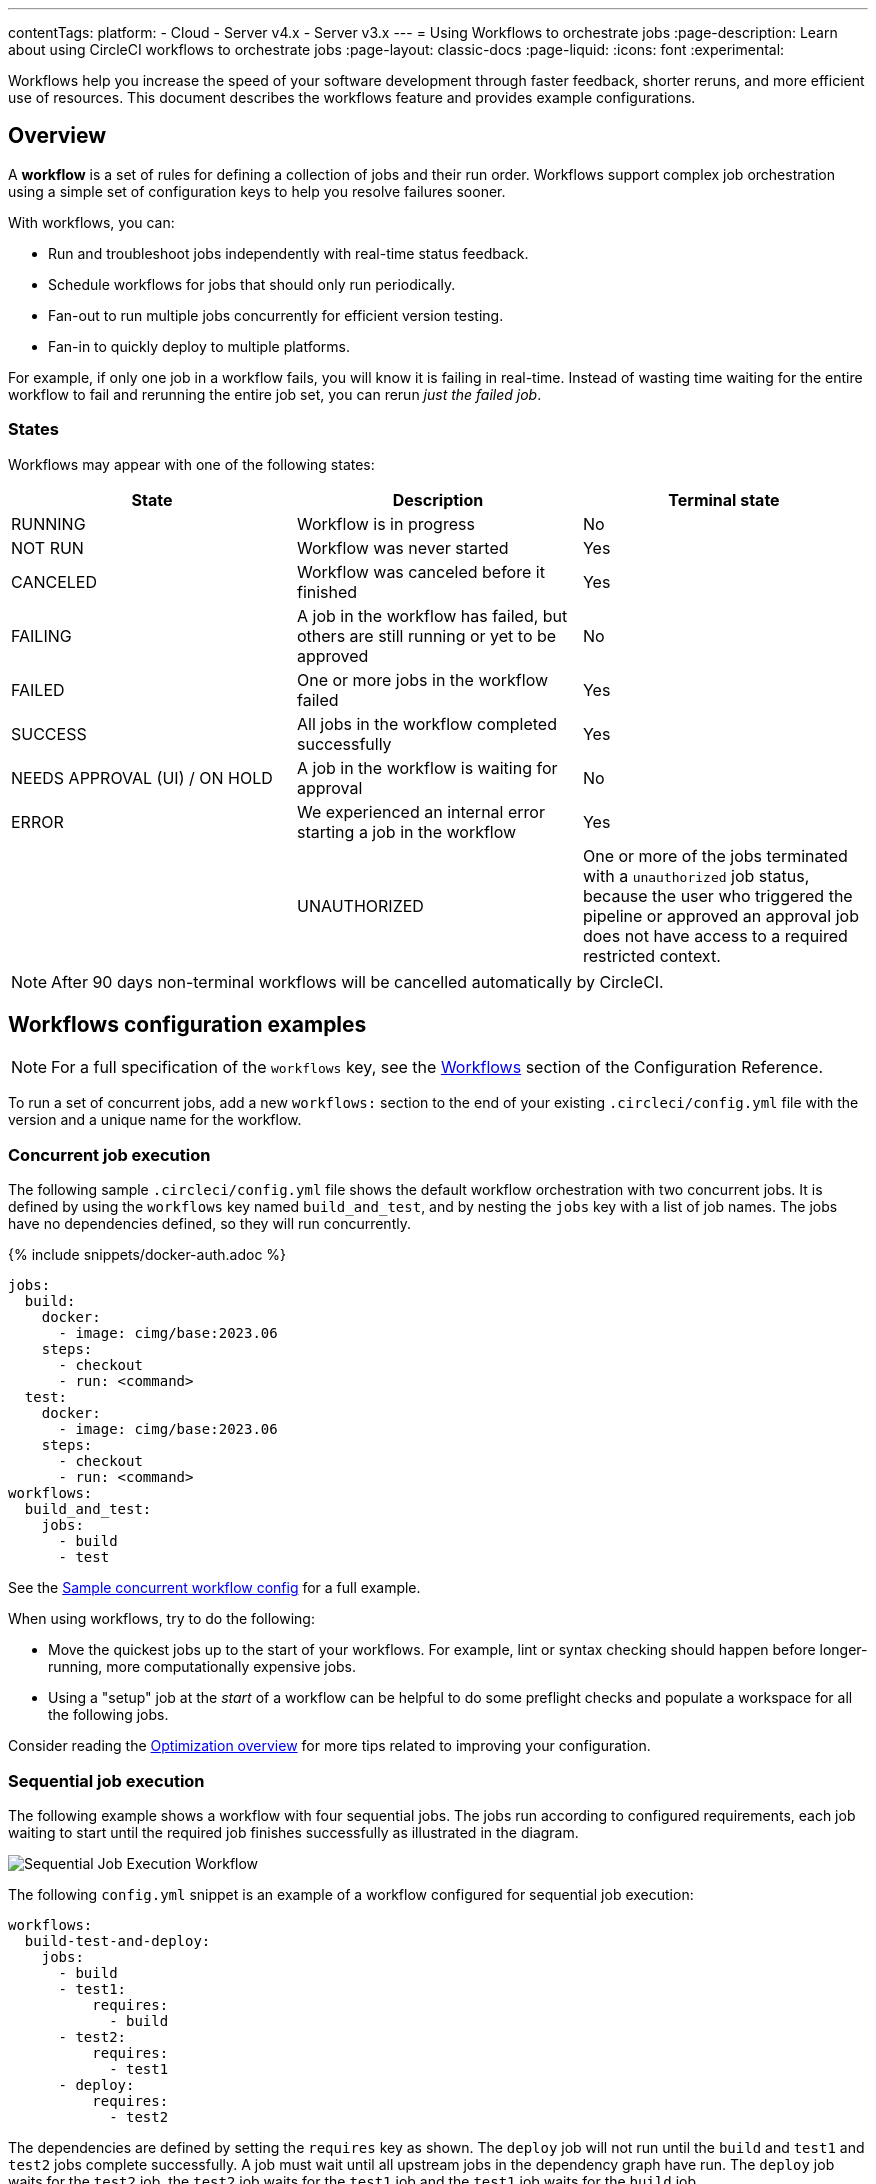 ---
contentTags:
  platform:
  - Cloud
  - Server v4.x
  - Server v3.x
---
= Using Workflows to orchestrate jobs
:page-description: Learn about using CircleCI workflows to orchestrate jobs
:page-layout: classic-docs
:page-liquid:
:icons: font
:experimental:

Workflows help you increase the speed of your software development through faster feedback, shorter reruns, and more efficient use of resources. This document describes the workflows feature and provides example configurations.

[#overview]
== Overview

A *workflow* is a set of rules for defining a collection of jobs and their run order. Workflows support complex job orchestration using a simple set of configuration keys to help you resolve failures sooner.

With workflows, you can:

* Run and troubleshoot jobs independently with real-time status feedback.
* Schedule workflows for jobs that should only run periodically.
* Fan-out to run multiple jobs concurrently for efficient version testing.
* Fan-in to quickly deploy to multiple platforms.

For example, if only one job in a workflow fails, you will know it is failing in real-time. Instead of wasting time waiting for the entire workflow to fail and rerunning the entire job set, you can rerun _just the failed job_.

[#states]
=== States

Workflows may appear with one of the following states:

[.table.table-striped]
[cols=3*, options="header", stripes=even]
|===
| State | Description | Terminal state

| RUNNING
| Workflow is in progress
| No

| NOT RUN
| Workflow was never started
| Yes

| CANCELED
| Workflow was canceled before it finished
| Yes

| FAILING
| A job in the workflow has failed, but others are still running or yet to be approved
| No

| FAILED
| One or more jobs in the workflow failed
| Yes

| SUCCESS
| All jobs in the workflow completed successfully
| Yes

| NEEDS APPROVAL (UI) / ON HOLD
| A job in the workflow is waiting for approval
| No

| ERROR
| We experienced an internal error starting a job in the workflow
| Yes

|
| UNAUTHORIZED
| One or more of the jobs terminated with a `unauthorized` job status, because the user who triggered the pipeline or approved an approval job does not have access to a required restricted context.
| Yes
|===

NOTE: After 90 days non-terminal workflows will be cancelled automatically by CircleCI.

[#workflows-configuration-examples]
== Workflows configuration examples

NOTE: For a full specification of the `workflows` key, see the xref:configuration-reference#workflows[Workflows] section of the Configuration Reference.

To run a set of concurrent jobs, add a new `workflows:` section to the end of your existing `.circleci/config.yml` file with the version and a unique name for the workflow.

[#concurrent-job-execution]
=== Concurrent job execution

The following sample `.circleci/config.yml` file shows the default workflow orchestration with two concurrent jobs. It is defined by using the `workflows` key named `build_and_test`, and by nesting the `jobs` key with a list of job names. The jobs have no dependencies defined, so they will run concurrently.

{% include snippets/docker-auth.adoc %}

[source,yaml]
----
jobs:
  build:
    docker:
      - image: cimg/base:2023.06
    steps:
      - checkout
      - run: <command>
  test:
    docker:
      - image: cimg/base:2023.06
    steps:
      - checkout
      - run: <command>
workflows:
  build_and_test:
    jobs:
      - build
      - test
----

See the link:https://github.com/CircleCI-Public/circleci-demo-workflows/blob/parallel-jobs/.circleci/config.yml[Sample concurrent workflow config] for a full example.

When using workflows, try to do the following:

* Move the quickest jobs up to the start of your workflows. For example, lint or syntax checking should happen before longer-running, more computationally expensive jobs.
* Using a "setup" job at the _start_ of a workflow can be helpful to do some preflight checks and populate a workspace for all the following jobs.

Consider reading the xref:optimizations#[Optimization overview] for more tips related to improving your configuration.

[#sequential-job-execution]
=== Sequential job execution

The following example shows a workflow with four sequential jobs. The jobs run according to configured requirements, each job waiting to start until the required job finishes successfully as illustrated in the diagram.

image::/docs/assets/img/docs/sequential_workflow.png[Sequential Job Execution Workflow]

The following `config.yml` snippet is an example of a workflow configured for sequential job execution:

[source,yaml]
----
workflows:
  build-test-and-deploy:
    jobs:
      - build
      - test1:
          requires:
            - build
      - test2:
          requires:
            - test1
      - deploy:
          requires:
            - test2
----

The dependencies are defined by setting the `requires` key as shown. The `deploy` job will not run until the `build` and `test1` and `test2` jobs complete successfully. A job must wait until all upstream jobs in the dependency graph have run. The `deploy` job waits for the `test2` job, the `test2` job waits for the `test1` job and the `test1` job waits for the `build` job.

See the link:https://github.com/CircleCI-Public/circleci-demo-workflows/blob/sequential-branch-filter/.circleci/config.yml[Sample Sequential Workflow config] for a full example.

[#fan-outfan-in-workflow]
=== Fan-out/fan-in workflow

The illustrated example workflow runs a common build job, then fans-out to run a set of acceptance test jobs concurrently, and finally fans-in to run a common deploy job.

image::/docs/assets/img/docs/fan-out-in.png[Fan-out and Fan-in Workflow]

The following `config.yml` snippet is an example of a workflow configured for fan-out/fan-in job execution:

[source,yaml]
----
workflows:
  build_accept_deploy:
    jobs:
      - build
      - acceptance_test_1:
          requires:
            - build
      - acceptance_test_2:
          requires:
            - build
      - acceptance_test_3:
          requires:
            - build
      - acceptance_test_4:
          requires:
            - build
      - deploy:
          requires:
            - acceptance_test_1
            - acceptance_test_2
            - acceptance_test_3
            - acceptance_test_4
----

In this example, as soon as the `build` job finishes successfully, all four acceptance test jobs start. The `deploy` job must wait for all four acceptance test jobs to complete successfully before it starts.

See the link:https://github.com/CircleCI-Public/circleci-demo-workflows/tree/fan-in-fan-out[Sample Fan-in/Fan-out Workflow config] for a full example.

[#holding-a-workflow-for-a-manual-approval]
== Hold a workflow for a manual approval

Configure a workflow to wait for manual approval before continuing using an `approval` job. Anyone who has push access to the repository can use the *Approve* button in the CircleCI web app to continue the workflow.

To set up a manual approval workflow, add a job to the `jobs` list of your workflow with `type: approval`. For example:

[source,yaml]
----
# ...
# << your config for the build, test1, test2, and deploy jobs >>
# ...

workflows:
  build-test-and-approval-deploy:
    jobs:
      - build  # your custom job from your config, that builds your code
      - test1: # your custom job; runs test suite 1
          requires: # test1 will not run until the `build` job is completed.
            - build
      - test2: # another custom job; runs test suite 2,
          requires: # test2 is dependent on the success of job `test1`
            - test1
      - hold: # <<< A job that will require manual approval in the CircleCI web application.
          type: approval # This key-value pair will set your workflow to a status of "Needs Approval"
          requires: # We only run the "hold" job when test2 has succeeded
           - test2
      # On approval of the `hold` job, any successive job that requires the `hold` job will run.
      # In this case, a user is manually triggering the deploy job.
      - deploy:
          requires:
            - hold
----

The outcome of the above example is that the `deploy` job will not run until
you navigate the `hold` job in the *Workflows* page of the CircleCI app and then
select *Approve*. In this example, the purpose of the `hold` job is to wait for
approval to begin deployment. A job can be approved for up to 90 days after
being issued.

Some things to keep in mind when using manual approval in a workflow:

* `approval` is a special job type that is *only* available to jobs under the `workflow` key
* The `hold` job must be a unique name not used by any other job. That is, your custom configured jobs, such as `build` or `test1` in the example above wouldn't be given a `type: approval` key.
* The name of the job to hold is arbitrary - it could be `wait` or `pause`, for example, as long as the job has a `type: approval` key.
* All jobs that are to run after a manually approved job _must_ `require` the name of the approval job. Refer to the `deploy` job in the above example.
* Jobs run in the order defined until the workflow processes a job with the `type: approval` key followed by a job on which it depends.
* Jobs downstream of an approval job can be restricted by adding a link:/docs/contexts/#approve-jobs-that-use-restricted-contexts[restricted context] to those downstream jobs.

The following screenshot demonstrates a workflow the needs approval, the approval popup, and the resulting workflow map once approved.

image::/docs/assets/img/docs/approval-workflow-map.png[A three section image showing workflow map with "Needs approval" job, the approval popup, and the resulting workflow map]

By selecting on the approval job's name (`hold`, in the screenshot above), an approval dialog box appears requesting that you approve the approval job. You can also choose to close the popup without approving.

After approving, the rest of the workflow runs as configured.

[#scheduling-a-workflow]
== Scheduling a workflow

NOTE: *The deprecation of the scheduled workflows feature has been postponed*. Since the deprecation announcement went live, your feedback and feature requests have been monitored and it is clear there is more work to do in order to improve the existing scheduled pipelines experience, and also make migration easier for all. Updates on a new deprecation timeline will be announced here and on link:https://discuss.circleci.com/[CircleCI Discuss].

Running a workflow for every commit for every branch can be inefficient and expensive. Instead, you can schedule a workflow to run at a certain time for specific branches. This will disable commits from triggering jobs on those branches.

Consider running workflows that are resource-intensive or that generate reports on a schedule rather than on every commit by adding a `triggers` key to the configuration. The `triggers` key is *only* added under your `workflows` key. This feature enables you to schedule a workflow run by using `cron` syntax to represent Coordinated Universal Time (UTC) for specified branches.

If you do not configure any workflows in your `.circleci/config.yml`, an implicit workflow is used. If you declare a workflow to run a scheduled build, the implicit workflow is no longer run. You must add your workflow to your `config.yml` in order for CircleCI to also build on every commit.

NOTE: When you schedule a workflow, the workflow will be counted as an individual user seat.

[#nightly-example]
=== Nightly example

By default, a workflow is triggered on every `git push`. To trigger a workflow on a schedule, add the `triggers` key to the workflow and specify a `schedule`.

In the example below, the `nightly` workflow is configured to run every day at 12:00am UTC. The `cron` key is specified using POSIX `crontab` syntax, see the link:https://www.unix.com/man-page/POSIX/1posix/crontab/[crontab man page] for `cron` syntax basics. The workflow will be run on the `main` and `beta` branches.

NOTE: Scheduled workflows may be delayed by up to 15 minutes. This is done to maintain reliability during busy times such as 12:00am UTC. Do not assume that scheduled workflows are started with to-the-minute accuracy.

[source,yaml]
----
workflows:
  commit:
    jobs:
      - test
      - deploy
  nightly:
    triggers:
      - schedule:
          cron: "0 0 * * *"
          filters:
            branches:
              only:
                - main
                - beta
    jobs:
      - coverage
----

In the above example, the `commit` workflow has no `triggers` key and will run on every `git push`. The `nightly` workflow has a `triggers` key and will run on the specified `schedule`.

[#specifying-a-valid-schedule]
=== Specifying a valid schedule

A valid `schedule` requires a `cron` key and a `filters` key.

The value of the `cron` key must be a link:https://crontab.guru/[valid crontab entry].

The following are *not* supported:

* Cron step syntax (for example, `*/1`, `*/20`).
* Range elements within comma-separated lists of elements.
* Range elements for days (for example, `Tue-Sat`).

Use comma-separated digits instead.

Example *invalid* cron range syntax:

[source,yaml]
----
    triggers:
      - schedule:
          cron: "5 4 * * 1,3-5,6" # < the range separator with `-` is invalid
----

Example *valid* cron range syntax:

[,yaml]
----
    triggers:
      - schedule:
          cron: "5 4 * * 1,3,4,5,6"
----

The value of the `filters` key must be a map that defines rules for execution on specific branches.

For more details, see the `branches` section of the link:/docs/configuration-reference/#branches-1[Configuring CircleCI] document.

For a full configuration example, see the link:https://github.com/CircleCI-Public/circleci-demo-workflows/blob/try-schedule-workflow/.circleci/config.yml[Sample Scheduled Workflows configuration].

[#using-contexts-and-filtering-in-your-workflows]
== Using contexts and filtering in your workflows

The following sections provide example for using Contexts and filters to manage job execution.

[#using-job-contexts-to-share-environment-variables]
=== Using job contexts to share environment variables

The following example shows a workflow with four sequential jobs that use a context to share environment variables. See the xref:contexts#[Contexts] document for detailed instructions on this setting in the application.

The following `config.yml` snippet is an example of a sequential job workflow configured to use the resources defined in the `org-global` context:

[source,yaml]
----
workflows:
  build-test-and-deploy:
    jobs:
      - build
      - test1:
          requires:
            - build
          context: org-global
      - test2:
          requires:
            - test1
          context: org-global
      - deploy:
          requires:
            - test2
----

The environment variables are defined by setting the `context` key as shown to the default name `org-global`. The `test1` and `test2` jobs in this workflows example will use the same shared environment variables when initiated by a user who is part of the organization. By default, all projects in an organization have access to contexts set for that organization.

[#branch-level-job-execution]
=== Branch-level job execution

The following example shows a workflow configured with jobs on three branches: Develop, Stage, and Pre-Prod. Workflows will ignore `branches` keys nested under `jobs` configuration, so if you use job-level branching and later add workflows, you must remove the branching at the job level and instead declare it in the workflows section of your `.circleci/config.yml`, as follows:

image::/docs/assets/img/docs/branch_level.png[Branch-Level Job Execution]

The following `.circleci/config.yml` snippet is an example of a workflow configured for branch-level job execution:

[source,yaml]
----
workflows:
  dev_stage_pre-prod:
    jobs:
      - test_dev:
          filters:  # using regex filters requires the entire branch to match
            branches:
              only:  # only branches matching the below regex filters will run
                - dev
                - /user-.*/
      - test_stage:
          filters:
            branches:
              only: stage
      - test_pre-prod:
          filters:
            branches:
              only: /pre-prod(?:-.+)?$/
----

For more information on regular expressions, see the <<using-regular-expressions-to-filter-tags-and-branches,Using Regular Expressions to Filter Tags And Branches>> section below.

For a full example of workflows, see the link:https://github.com/CircleCI-Public/circleci-demo-workflows/blob/sequential-branch-filter/.circleci/config.yml[configuration file] for the Sample Sequential Workflow With Branching project.

[#executing-workflows-for-a-git-tag]
=== Executing workflows for a git tag

CircleCI does not run workflows for tags unless you explicitly specify tag filters. Additionally, if a job requires any other jobs (directly or indirectly), you must <<using-regular-expressions-to-filter-tags-and-branches,use regular expressions>>
to specify tag filters for those jobs. Both lightweight and annotated tags are supported.

In the example below, two workflows are defined:

* `untagged-build` runs the `build` job for all branches.
* `tagged-build` runs `build` for all branches *and* all tags starting with `v`.

[source,yaml]
----
workflows:
  untagged-build:
    jobs:
      - build
  tagged-build:
    jobs:
      - build:
          filters:
            tags:
              only: /^v.*/
----

In the example below, two jobs are defined within the `build-n-deploy` workflow:

* The `build` job runs for all branches and all tags.
* The `deploy` job runs for no branches and only for tags starting with 'v'.

[source,yaml]
----
workflows:
  build-n-deploy:
    jobs:
      - build:
          filters:  # required since `deploy` has tag filters AND requires `build`
            tags:
              only: /.*/
      - deploy:
          requires:
            - build
          filters:
            tags:
              only: /^v.*/
            branches:
              ignore: /.*/
----

In the example below, three jobs are defined with the `build-test-deploy` workflow:

* The `build` job runs for all branches and only tags starting with 'config-test'.
* The `test` job runs for all branches and only tags starting with 'config-test'.
* The `deploy` job runs for no branches and only tags starting with 'config-test'.

[source,yaml]
----
workflows:
  build-test-deploy:
    jobs:
      - build:
          filters:  # required since `test` has tag filters AND requires `build`
            tags:
              only: /^config-test.*/
      - test:
          requires:
            - build
          filters:  # required since `deploy` has tag filters AND requires `test`
            tags:
              only: /^config-test.*/
      - deploy:
          requires:
            - test
          filters:
            tags:
              only: /^config-test.*/
            branches:
              ignore: /.*/
----

In the example below, two jobs are defined (`test` and `deploy`) and three workflows utilize those jobs:

* The `build` workflow runs for all branches except `main` and is not run on tags.
* The `staging` workflow will only run on the `main` branch and is not run on tags.
* The `production` workflow runs for no branches and only for tags starting with `v.`.

[source,yaml]
----
workflows:
  build: # This workflow will run on all branches except 'main' and will not run on tags
    jobs:
      - test:
          filters:
            branches:
              ignore: main
  staging: # This workflow will only run on 'main' and will not run on tags
    jobs:
      - test:
          filters: &filters-staging # this yaml anchor is setting these values to "filters-staging"
            branches:
              only: main
            tags:
              ignore: /.*/
      - deploy:
          requires:
            - test
          filters:
            <<: *filters-staging # this is calling the previously set yaml anchor
  production: # This workflow will only run on tags (specifically starting with 'v.') and will not run on branches
    jobs:
      - test:
          filters: &filters-production # this yaml anchor is setting these values to "filters-production"
            branches:
              ignore: /.*/
            tags:
              only: /^v.*/
      - deploy:
          requires:
            - test
          filters:
            <<: *filters-production # this is calling the previously set yaml anchor
----

NOTE: Webhook payloads are capped at 25 MB and for some events a maximum of 3 tags. If you push several tags at once, CircleCI may not receive all of them.

[#using-regular-expressions-to-filter-tags-and-branches]
=== Using regular expressions to filter tags and branches

CircleCI branch and tag filters support the Java variant of regex pattern matching. When writing filters, CircleCI matches exact regular expressions.

For example, `+only: /^config-test/+` only matches the `config-test` tag. To match all tags starting with `config-test`, use `+only: /^config-test.*/+` instead.

Using tags for semantic versioning is a common use case. To match patch versions 3-7 of a 2.1 release, you could write `+/^version-2\.1\.[3-7]/+`.

For full details on pattern-matching rules, see the link:https://docs.oracle.com/javase/7/docs/api/java/util/regex/Pattern.html[`java.util.regex` documentation].

[#using-workspaces-to-share-data-between-jobs]
== Using workspaces to share data between jobs

Each workflow has an associated workspace which can be used to transfer files to downstream jobs as the workflow progresses. For further information on workspaces and their configuration see the xref:workspaces#[Using Workspaces to Share Data Between Jobs] doc.

[#rerunning-a-workflows-failed-jobs]
== Rerunning a workflow's failed jobs

When you use workflows, you increase your ability to rapidly respond to failures. To rerun only a workflow's *failed* jobs, navigate to the *Pipelines* page in the app, select a workflow to see the status of each job, then select the *Rerun* button to see the option to *Rerun from failed*.

image::/docs/assets/img/docs/rerun-from-failed.png[CircleCI Workflows Page]

NOTE: If you rerun a workflow that contains a job which was previously re-run with SSH, the new workflow will be run with SSH enabled for that job, even after SSH capability has been disabled at the project level.

[#troubleshooting]
== Troubleshooting

This section describes common problems and solutions for workflows.

[#workflow-and-subsequent-jobs-do-not-trigger]
=== Workflow and subsequent jobs do not trigger

If you do not see your workflows triggering, a common cause is a configuration error
preventing the workflow from starting. As a result, the workflow does not start
any jobs. Navigate to your project's pipelines and select your workflow
to discern what might be failing.

[#rerunning-workflows-fails]
=== Rerunning workflows fails

In some cases, a failure may happen before the workflow runs (during pipeline processing). Re-running the workflow will fail even though it was succeeding before the outage. To work around this, push a change to the project's repository. This will re-run pipeline processing first, and then run the workflow.

NOTE: You cannot re-run jobs and workflows that are 90 days or older.

[#workflows-waiting-for-status-in-github]
=== Workflows waiting for status in GitHub

If you have implemented Workflows on a branch in your GitHub repository, but the status check never completes, there may be status settings in GitHub that you need to deselect. For example, if you choose to protect your branches, you may need to deselect the `ci/circleci` status key as this check refers to the default CircleCI 1.0 check, as follows:

image::/docs/assets/img/docs/github_branches_status.png[Uncheck GitHub Status Keys]

Having the `ci/circleci` checkbox enabled will prevent the status from showing as completed in GitHub when using a workflow because CircleCI posts statuses to GitHub with a key that includes the job by name.

Go to menu:Settings[Branches] in GitHub and use the btn:[Edit] option on the protected branch to deselect the settings, for example: `\https://github.com/your-org/project/settings/branches`.

[#see-also]
== See also

* For frequently asked questions and answers about workflows, see the xref:faq#workflows[workflows] section of the FAQ.
* For demo apps configured with workflows, see the link:https://github.com/CircleCI-Public/circleci-demo-workflows[CircleCI Demo Workflows] page on GitHub.
